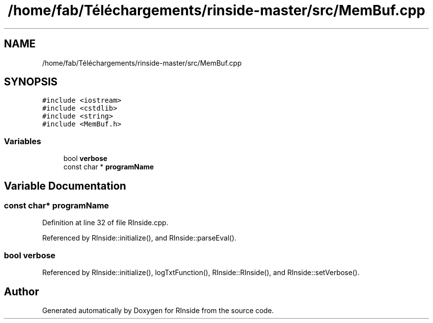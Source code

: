 .TH "/home/fab/Téléchargements/rinside-master/src/MemBuf.cpp" 3 "Tue Jan 19 2021" "RInside" \" -*- nroff -*-
.ad l
.nh
.SH NAME
/home/fab/Téléchargements/rinside-master/src/MemBuf.cpp
.SH SYNOPSIS
.br
.PP
\fC#include <iostream>\fP
.br
\fC#include <cstdlib>\fP
.br
\fC#include <string>\fP
.br
\fC#include <MemBuf\&.h>\fP
.br

.SS "Variables"

.in +1c
.ti -1c
.RI "bool \fBverbose\fP"
.br
.ti -1c
.RI "const char * \fBprogramName\fP"
.br
.in -1c
.SH "Variable Documentation"
.PP 
.SS "const char* programName"

.PP
Definition at line 32 of file RInside\&.cpp\&.
.PP
Referenced by RInside::initialize(), and RInside::parseEval()\&.
.SS "bool verbose"

.PP
Referenced by RInside::initialize(), logTxtFunction(), RInside::RInside(), and RInside::setVerbose()\&.
.SH "Author"
.PP 
Generated automatically by Doxygen for RInside from the source code\&.
